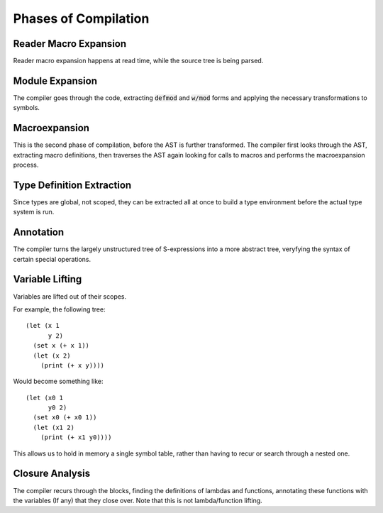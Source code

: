 *********************
Phases of Compilation
*********************

Reader Macro Expansion
======================

Reader macro expansion happens at read time, while the source tree is being
parsed.

Module Expansion
================

The compiler goes through the code, extracting :code:`defmod` and :code:`w/mod`
forms and applying the necessary transformations to symbols.

Macroexpansion
==============

This is the second phase of compilation, before the AST is further
transformed. The compiler first looks through the AST, extracting macro
definitions, then traverses the AST again looking for calls to macros and
performs the macroexpansion process.

Type Definition Extraction
==========================

Since types are global, not scoped, they can be extracted all at once to build a
type environment before the actual type system is run.

Annotation
==========

The compiler turns the largely unstructured tree of S-expressions into a more
abstract tree, veryfying the syntax of certain special operations.

Variable Lifting
================

Variables are lifted out of their scopes.

For example, the following tree::

    (let (x 1
          y 2)
      (set x (+ x 1))
      (let (x 2)
        (print (+ x y))))

Would become something like::

    (let (x0 1
          y0 2)
      (set x0 (+ x0 1))
      (let (x1 2)
        (print (+ x1 y0))))

This allows us to hold in memory a single symbol table, rather than having to
recur or search through a nested one.

Closure Analysis
================

The compiler recurs through the blocks, finding the definitions of lambdas and
functions, annotating these functions with the variables (If any) that they
close over. Note that this is not lambda/function lifting.
